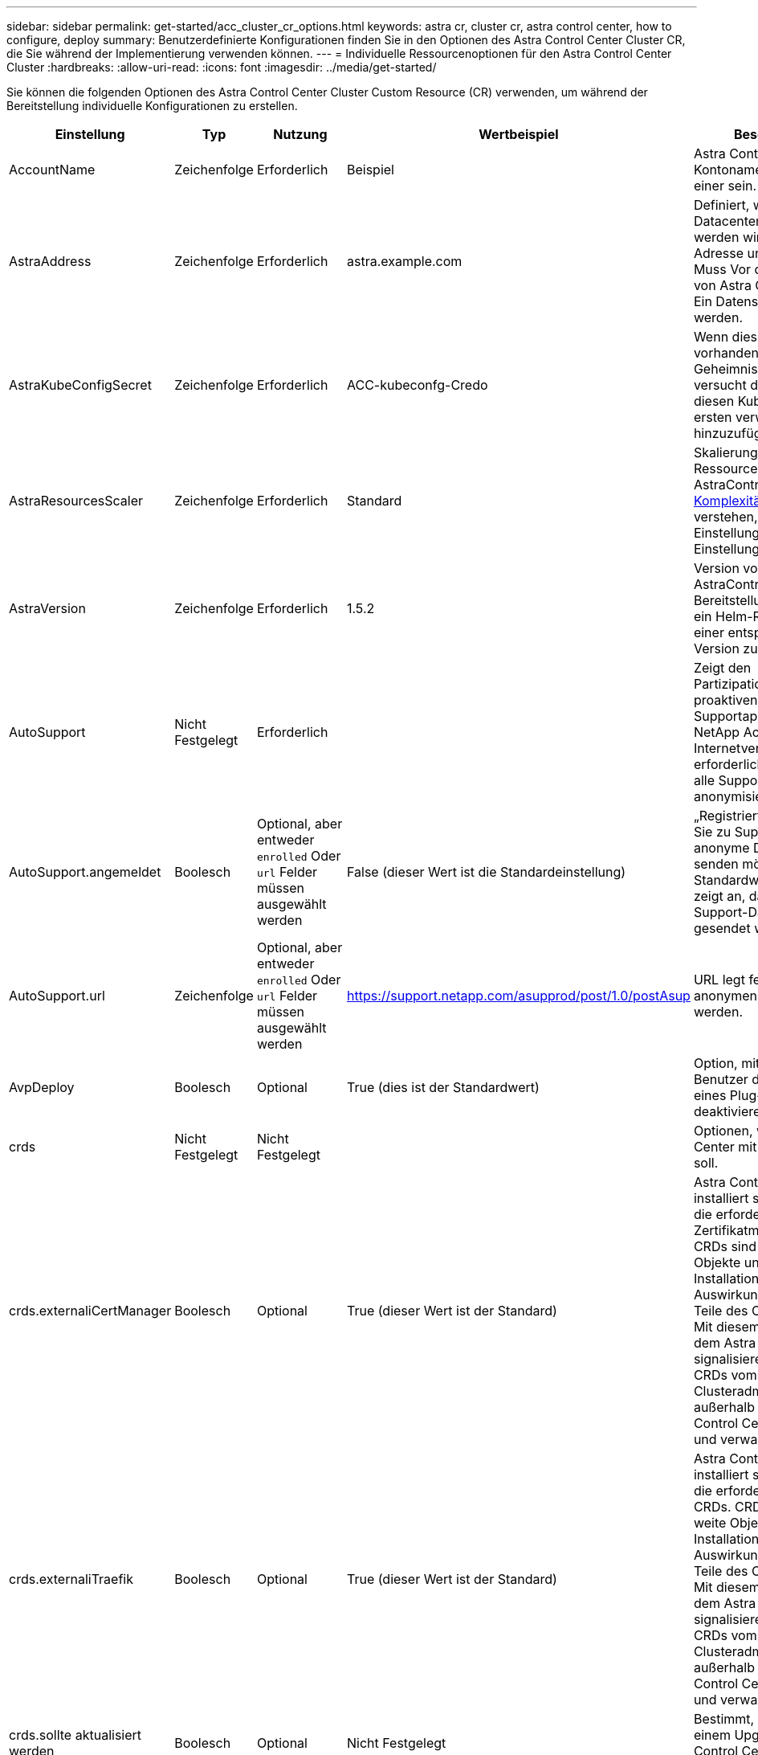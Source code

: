 ---
sidebar: sidebar 
permalink: get-started/acc_cluster_cr_options.html 
keywords: astra cr, cluster cr, astra control center, how to configure, deploy 
summary: Benutzerdefinierte Konfigurationen finden Sie in den Optionen des Astra Control Center Cluster CR, die Sie während der Implementierung verwenden können. 
---
= Individuelle Ressourcenoptionen für den Astra Control Center Cluster
:hardbreaks:
:allow-uri-read: 
:icons: font
:imagesdir: ../media/get-started/


[role="lead"]
Sie können die folgenden Optionen des Astra Control Center Cluster Custom Resource (CR) verwenden, um während der Bereitstellung individuelle Konfigurationen zu erstellen.

|===
| Einstellung | Typ | Nutzung | Wertbeispiel | Beschreibung 


| AccountName | Zeichenfolge | Erforderlich | Beispiel | Astra Control Center Kontoname Es kann nur einer sein. 


| AstraAddress | Zeichenfolge | Erforderlich | astra.example.com | Definiert, wie Astra im Datacenter eingesetzt werden wird. Diese IP-Adresse und/oder DNS Muss Vor der Bereitstellung von Astra Control Center Ein Datensatz erstellt werden. 


| AstraKubeConfigSecret | Zeichenfolge | Erforderlich | ACC-kubeconfg-Credo | Wenn dieser Wert vorhanden ist und ein Geheimnis existiert, versucht der Operator, diesen KubeConfig zum ersten verwalteten Cluster hinzuzufügen. 


| AstraResourcesScaler | Zeichenfolge | Erforderlich | Standard | Skalierungsoptionen für die Ressourcengrenzen von AstraControlCenter. Siehe <<Konfigurationskombinationen und Inkompatibilitäten,Komplexität ist>> Um zu verstehen, wie sich diese Einstellungen auf andere Einstellungen auswirken. 


| AstraVersion | Zeichenfolge | Erforderlich | 1.5.2 | Version von AstraControlCenter für die Bereitstellung. Ihnen steht ein Helm-Repository mit einer entsprechenden Version zur Verfügung. 


| AutoSupport | Nicht Festgelegt | Erforderlich |  | Zeigt den Partizipationsstatus an der proaktiven Supportapplikation von NetApp Active IQ an. Eine Internetverbindung ist erforderlich (Port 442) und alle Supportdaten werden anonymisiert. 


| AutoSupport.angemeldet | Boolesch | Optional, aber entweder `enrolled` Oder `url` Felder müssen ausgewählt werden | False (dieser Wert ist die Standardeinstellung) | „Registriert“ bestimmt, ob Sie zu Support-Zwecken anonyme Daten an NetApp senden möchten. Die Standardwahl ist `false` Und zeigt an, dass keine Support-Daten an NetApp gesendet werden. 


| AutoSupport.url | Zeichenfolge | Optional, aber entweder `enrolled` Oder `url` Felder müssen ausgewählt werden | https://support.netapp.com/asupprod/post/1.0/postAsup[] | URL legt fest, wo die anonymen Daten gesendet werden. 


| AvpDeploy | Boolesch | Optional | True (dies ist der Standardwert) | Option, mit der ein Benutzer die Bereitstellung eines Plug-in-Operators deaktivieren kann. 


| crds | Nicht Festgelegt | Nicht Festgelegt |  | Optionen, wie Astra Control Center mit CRDs umgehen soll. 


| crds.externaliCertManager | Boolesch | Optional | True (dieser Wert ist der Standard) | Astra Control Center installiert standardmäßig die erforderlichen Zertifikatmanager-CRDs. CRDs sind Cluster-weite Objekte und deren Installation kann Auswirkungen auf andere Teile des Clusters haben. Mit diesem Flag können Sie dem Astra Control Center signalisieren, dass diese CRDs vom Clusteradministrator außerhalb des Astra Control Center installiert und verwaltet werden. 


| crds.externaliTraefik | Boolesch | Optional | True (dieser Wert ist der Standard) | Astra Control Center installiert standardmäßig die erforderlichen Trafik-CRDs. CRDs sind Cluster-weite Objekte und deren Installation kann Auswirkungen auf andere Teile des Clusters haben. Mit diesem Flag können Sie dem Astra Control Center signalisieren, dass diese CRDs vom Clusteradministrator außerhalb des Astra Control Center installiert und verwaltet werden. 


| crds.sollte aktualisiert werden | Boolesch | Optional | Nicht Festgelegt | Bestimmt, ob CRDs bei einem Upgrade des Astra Control Centers aktualisiert werden sollten. 


| E-Mail | Zeichenfolge | Erforderlich | admin@example.com | Der Benutzername des Administrators, der als erster Benutzer von Astra hinzugefügt werden soll. Diese E-Mail-Adresse wird von Astra Control als Veranstaltungsbefehl benachrichtigt. 


| Vorname | Zeichenfolge | Erforderlich | SRE | Der Vorname des Administrators, der Astra unterstützt. 


| ImageRegistry | Nicht Festgelegt | Optional |  | Die Container-Image-Registry, die die Astra-Anwendungsbilder, den Astra Control Center Operator und das Astra Control Center Helm Repository hostet. 


| imageRegistry.name | Zeichenfolge | Erforderlich, wenn Sie imageRegistry verwenden | example.registry.com/astra | Der Name der Bildregistrierung. Geben Sie kein Präfix mit Protokoll an. 


| imageRegistry.secret | Zeichenfolge | Erforderlich, wenn Sie imageRegistry verwenden, die ein Geheimnis erfordert | astra-Registry-Credo | Der Name des Kubernetes Secret, das zur Authentifizierung mit der Bildregistrierung verwendet wird. 


| Typ | Zeichenfolge | Optional | Allgemein (dies ist der Standardwert) | Der Typ des Ingress Astra Control Centers sollte für konfiguriert werden. Gültige Werte sind `Generic` Und `AccTraefik`. Siehe <<Konfigurationskombinationen und Inkompatibilitäten,Komplexität ist>> Um zu verstehen, wie sich diese Einstellungen auf andere Einstellungen auswirken. 


| Nachname | Zeichenfolge | Erforderlich | Admin | Der Nachname des Administrators, der Astra unterstützt. 


| Storage Class | Zeichenfolge | Optional (dies ist der Standardwert) | ontap Gold | Die Speicherklasse, die für PVCs verwendet werden soll. Wenn nicht festgelegt, wird die Standard-Speicherklasse verwendet. 


| VolumeReclaimPolicy | Nicht Festgelegt | Optional | Beibehalten | Zurückgewinnungsrichtlinie für persistente Volumes 
|===


== Konfigurationskombinationen und Inkompatibilitäten

Einige CR-Konfigurationseinstellungen des Astra Control Center-Clusters wirken sich stark auf die Installation des Astra Control Centers aus und könnten mit anderen Einstellungen in Konflikt geraten. Der folgende Inhalt beschreibt wichtige Konfigurationseinstellungen und wie inkompatible Kombinationen vermieden werden können.



=== AstraResourcesScaler

Astra Control Center implementiert standardmäßig mit Ressourcenanfragen, die für die meisten Komponenten in Astra bereitgestellt werden. Mit dieser Konfiguration verbessert sich die Leistung des Astra Control Center Software-Stacks auch bei erhöhter Applikationslast und -Skalierung.

In Szenarien mit kleineren Entwicklungs- oder Testclustern jedoch das CR-Feld `AstraResourcesScalar` Kann auf festgelegt werden `Off`. Dadurch werden Ressourcenanforderungen deaktiviert und die Bereitstellung auf kleineren Clustern ist möglich.



=== Typ

Es gibt zwei gültige Werte für den Typ:

* Allgemein
* AccTraefik


.Allgemein (Standard)
Wenn `ingressType` Ist auf festgelegt `Generic`Astra Control installiert keine Ingress-Ressourcen. Es wird angenommen, dass der Benutzer für die Sicherung und Weiterleitung des Datenverkehrs über sein Netzwerk an Applikationen arbeitet, die auf Kubernetes-Clustern ausgeführt werden. Dabei sollen dieselben Mechanismen genutzt werden. Wenn der Benutzer einen Ingress erzeugt, um den Datenverkehr zum Astra Control zu leiten, muss der Ingress auf den internen Schleppdienst am Port 80 zeigen. Hier ist ein Beispiel für eine Nginx-Ingress-Ressource, die mit der Einstellung Generic ingressType arbeitet.

[listing]
----
apiVersion: networking.k8s.io/v1
kind: Ingress
metadata:
  name: netapp-acc-ingress
  namespace: [netapp-acc or custom namespace]
spec:
  ingressClassName: [class name for nginx controller]
  tls:
  - hosts:
    - <ACC address>
    secretName: [tls secret name]
  rules:
  - host: <ACC addess>
    http:
      paths:
        - path:
          backend:
            service:
              name: traefik
              port:
                number: 80
          pathType: ImplementationSpecific
----
.AccTraefik
Wenn `ingressType` Ist auf festgelegt `AccTraefik`, Astra Control Center implementiert sein Trafik Gateway als Kubernetes Load Balancer-Service. Benutzer müssen einen externen Load Balancer (wie MetalLB) für Astra Control Center bereitstellen, um eine externe IP zu erhalten.
